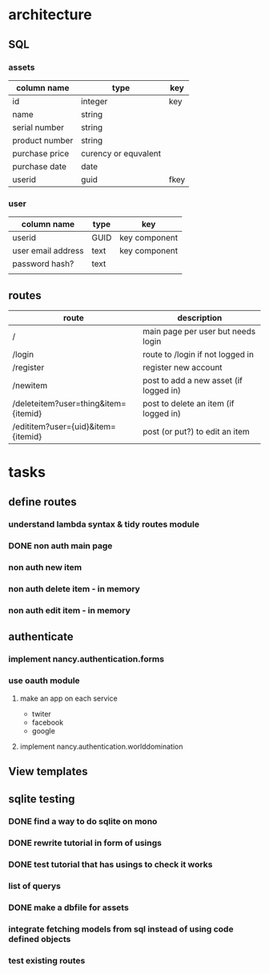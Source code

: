 #+TODO: TODO IN-PROGRESS DONE
* architecture
** SQL
*** assets
|----------------+----------------------+------|
| column name    | type                 | key  |
|----------------+----------------------+------|
| id             | integer              | key  |
| name           | string               |      |
| serial number  | string               |      |
| product number | string               |      |
| purchase price | curency or equvalent |      |
| purchase date  | date                 |      |
| userid         | guid                 | fkey |
|----------------+----------------------+------|
*** user
|--------------------+------+---------------|
| column name        | type | key           |
|--------------------+------+---------------|
| userid             | GUID | key component |
| user email address | text | key component |
| password hash?     | text |               |
|                    |      |               |
** routes
|--------------------------------------+----------------------------------------|
| route                                | description                            |
|--------------------------------------+----------------------------------------|
| /                                    | main page per user but needs login     |
| /login                               | route to /login if not logged in       |
| /register                            | register new account                   |
| /newitem                             | post to add a new asset (if logged in) |
| /deleteitem?user=thing&item={itemid} | post to delete an item (if logged in)  |
| /edititem?user={uid}&item={itemid}   | post (or put?) to edit an item         |
|--------------------------------------+----------------------------------------|
* tasks
** define routes
*** understand lambda syntax & tidy routes module
*** DONE non auth main page
*** non auth new item
*** non auth delete item - in memory
*** non auth edit item - in memory
** authenticate
*** implement nancy.authentication.forms
*** use oauth module
**** make an app on each service
 - twiter
 - facebook
 - google
**** implement nancy.authentication.worlddomination
** View templates
** sqlite testing
*** DONE find a way to do sqlite on mono
*** DONE rewrite tutorial in form of usings
*** DONE test tutorial that has usings to check it works
*** list of querys
*** DONE make a dbfile for assets
*** integrate fetching models from sql instead of using code defined objects
*** test existing routes
